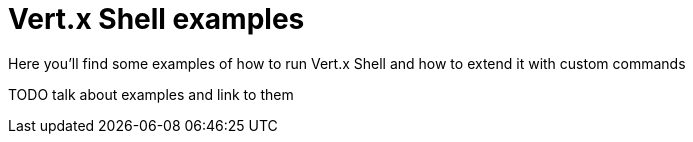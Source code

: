 = Vert.x Shell examples

Here you'll find some examples of how to run Vert.x Shell and how to extend it with custom commands

TODO talk about examples and link to them